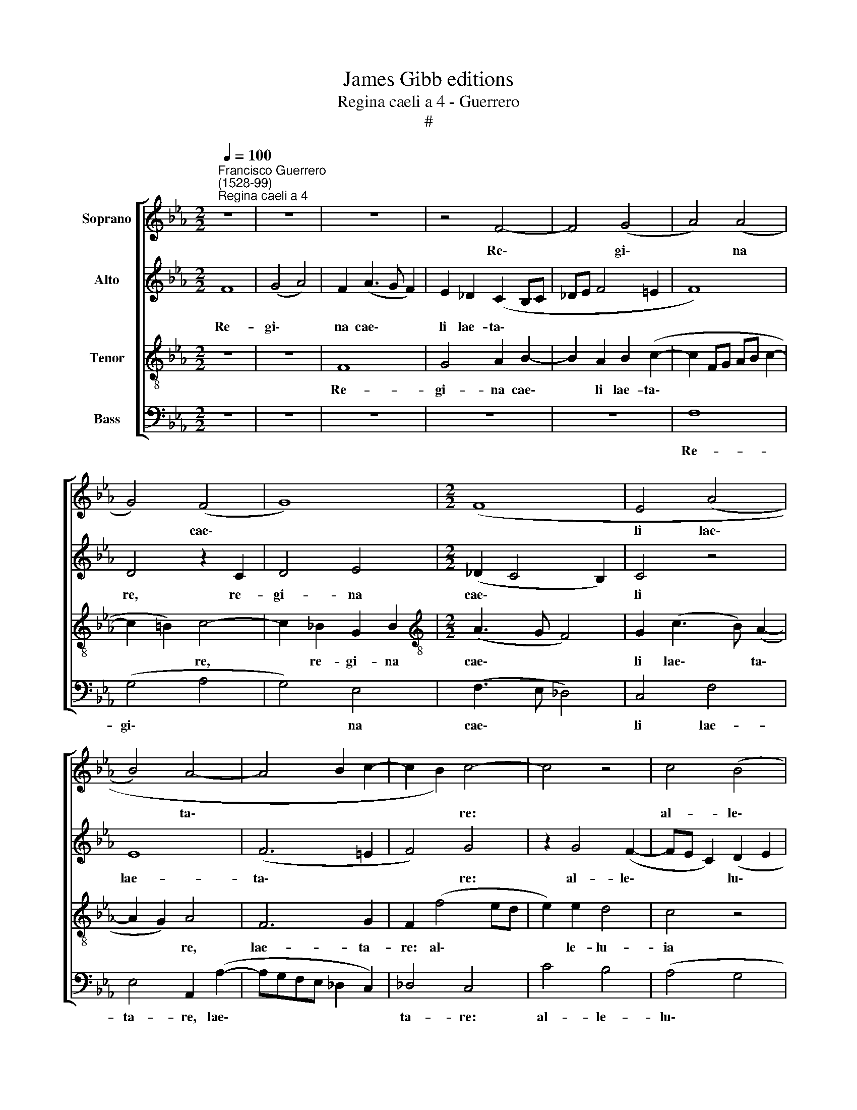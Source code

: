 X:1
T:James Gibb editions
T:Regina caeli a 4 - Guerrero
T:#
%%score [ 1 2 3 4 ]
L:1/8
Q:1/4=100
M:2/2
K:Eb
V:1 treble nm="Soprano"
V:2 treble nm="Alto"
V:3 treble-8 nm="Tenor"
V:4 bass nm="Bass"
V:1
"^Francisco Guerrero\n(1528-99)""^Regina caeli a 4" z8 | z8 | z8 | z4 F4- | F4 (G4 | A4) (A4 | %6
w: |||Re\-|* gi\-|* na|
 G4) (F4 | G8) |[M:2/2] (F8 | E4 (A4 | B4) A4- | A4 B2 c2- | c2 B2) c4- | c4 z4 | c4 (B4 | %15
w: * cae\-|||li lae\-|* ta\-||* * re:||al- le\-|
 A4) (G4- | G4 F4 | =E2 F3 E E2) | F8 | z8 | z8 | (F4 G4) | E4 G4 | (B4 c4- | c2) B2 A4 | G8 | %26
w: * lu\-|||ia.|||Qui\- *|a quem|me\- *|* ru- i-|sti|
 F6 (=E2 | F4 G4 | A4 G2 F2- | F2 =E2) F4- | F4 z4 | z8 | c8 | B4 (c3 B | A2 G2 A2) B2 | %35
w: por- ta\-|||* * re:|||al-|le- lu\- *|* * * ia,|
 (G3 A) B2 (c2- | c2 =B2) c4- | c4 z2 A2 | G2 (A3 GAF | G2 F4 =E2) | F4 c4- | c4 =B4 | c4 e4 | %43
w: al\- * le- lu\-|* * ia,|* al-|le- lu\- * * *||ia. Re\-|* sur-|re- xit|
 f4 (e4 | d4 (c4- | c4 =B4) | c2 e2 c2 d2) | (e_dcB A2 B2) | c8 | z8 | z4 A4 | B4 (A4- | %52
w: sic- ut|* di\-||xit: al- le\- *|lu\- * * * * *|ia.||O-|ra pro|
 A2 G2) F4 | E2 (G3 F E2- | E2 D2) E4 | z8 | (F4 G4) | (A6 G2 | F4 (E3 F | G=A B4 A2) | B8 | %61
w: * * no-|bis De\- * *|* * um:||al\- *|le\- *|* lu\- *||ia,|
 A4 G4 | B4[Q:1/4=99] A4- |[Q:1/4=97] A2[Q:1/4=96] G2[Q:1/4=96] E2[Q:1/4=95] G2- | %64
w: al- le-|lu- ia,|* al- le- lu\-|
[Q:1/4=94] G[Q:1/4=94]F[Q:1/4=93] F4[Q:1/4=91] =E2) |[Q:1/4=88] F16 |] %66
w: |ia.|
V:2
 F8 | (G4 A4) | F2 (A3 G F2) | E2 _D2 (C2 B,C | _DE F4 =E2 | F8) | D4 z2 C2 | D4 E4 | %8
w: Re-|gi\- *|na cae\- * *|li lae- ta\- * *|||re, re-|gi- na|
[M:2/2] (_D2 C4 B,2) | C4 z4 | E8 | (F6 =E2 | F4) G4 | z2 G4 (F2- | FE C2) (D2 E2 | F6 E2 | %16
w: cae\- * *|li|lae-|ta\- *|* re:|al- le\-|* * * lu\- *||
 D2 E2) C4- | C8 | z2 (C4 D2- | D2) B,2 C2 D2 | E2 (F3 E_DC | B,2 C2) D2 E2- | E2 C2 D2 E2 | %23
w: * * ia.||Qui\- *|* a quem me-|ru- i\- * * *|* sti por- ta\-|* re, me- ru-|
 F2 G2 (C3 D | E4) F4 | C4 z4 | z2 F2 G4 | A2 F4 =E2 | (F3 _EDC D2- | D2) B,2 C4 | (D2 CB,) C4- | %31
w: i- sti por\- *|* ta-|re,|qui- a|quem me- ru-|i\- * * * *|* sti por-|ta\- * * re:|
 C4 z2 F2- | F2 =E2 (F2 C2 | E2 _D2) C4 | z4 z2 F2- | F2 =E2 (F2 C2 | E2 D2) C2 A2 | G2 (A3 G F2 | %38
w: * al\-|* le- lu\- *|* * ia,|al\-|* le- lu\- *|* * ia, al-|le- lu\- * *|
 =E2 F2) (C3 D | EDCB, C4) | z2 A2 G2 A2- | A2 G2 F2 F2 | G2 C2 z2 G2 | (FEFG) A2 G2 | B2 B2 A4 | %45
w: * * ia. *||Re- sur- re\-|* xit si- cut|di- xit, re-|sur\- * * * re- xit|sic- ut di-|
 G4 z2 G2- | G2 E2 F4 | E2 A4 F2 | (G2 E2 FGAF | G2 E2) F4 | z2 =E2 F2 F2 | _D2 E2 (C2 F2- | %52
w: xit al\-|* le- lu-|ia, al- le-|lu\- * * * * *|* * ia.|O- ra pro|no- bis De\- *|
 F2 E_DCB, C2- | C2 B,A, G,2 A,2) | B,4 B,2 C2 | D2 E2 F3 E | (D2 C2 B,4) | C4 F,2 G,2 | %58
w: ||um: al- le-|lu- ia, al- le-|lu\- * *|ia, al- le-|
 (A,2 B,2) C4 | z2 F2 G2 F2 | D2 G2 F2 (D2 | C4) B,2 E2 | D2 (F3 E C2 | E3 _D B,2 D2- | %64
w: lu\- * ia,|al- le- lu-|ia, al- le- lu\-|* ia, al-|le- lu\- * *||
 DCA,B, C4) | C16 |] %66
w: |ia.|
V:3
 z8 | z8 | F8 | G4 A2 B2- | B2 A2 B2 (c2- | c2 FG AB c2- | c2 =B2) c4- | c2 _B2 G2 B2 | %8
w: ||Re-|gi- na cae\-|* li lae- ta\-||* * re,|* re- gi- na|
[M:2/2][K:treble-8] (A3 G F4) | G2 (c3 B) (A2- | A2 G2) A4 | F6 G2 | F2 (f4 ed | e2) e2 d4 | %14
w: cae\- * *|li lae\- * ta\-|* * re,|lae- ta-|re: al\- * *|* le- lu-|
 c4 z4 | c8 | B4 (A4- | A2 GF G4) | F8 | z8 | z8 | z4 B4 | c2 A2 B2 c2 | d2 (e3 dcB | %24
w: ia|al-|le- lu\-||ia.|||qui-|a quem me- ru\-|* i\- * * *|
 A2 B2) c2 f2- | f2 e4 d2 | c2 d2 B2 c2- | c2 A2 (B2 c2) | F4 z4 | B6 =A2 | B2 F2 A2 G2 | %31
w: * * sti, qui\-|* a quem|me- ru- i- sti|* por- ta\- *|re:|al- le-|lu- ia, al- le-|
 (FGAB c2 B2 | c4) F4 | z2 f4 =e2 | (f2 c2 e2 _d2) | c4 z4 | z2 G2 (ABcd | e2 f2 c4 | %38
w: lu\- * * * * *|* ia,|al- le-|lu\- * * *|ia,|al- le\- * * *|* lu- ia,|
 z2 (FGAB c2- | cB A2) G2 G2 | F2 f2 =e2 f2- | f2 e2 d2 d2 | cdef g2 e2) | d4 z2 g2- | g2 f4 (e2- | %45
w: al\- * * * *|* * * le- lu-|ia. Re- sur- re\-|* xit si- cut|di\- * * * * *|xit, sic\-|* ut di\-|
 ec e2 d4) | c4 z4 | z2 c2 f2 f2 | (e_dcB ABcA | B2) c4 B2 | c4 F4 | z4 A4 | B4 A4 | (G3 A B2) E2 | %54
w: |xit:|al- le- lu-|ia, * * * * * * *|* al- le-|lu- ia.|O-|ra pro|no\- * * bis|
 F4 E4 | z2 B2 c2 (d2- | de f4 =e2) | f2 (FGAB c2) | (F3 G ABcd | e2 d2) c4 | B2 e2 d2 (f2 | %61
w: De- um:|al- le- lu\-||ia, al\- * * * *|le\- * * * * *|* * lu-|ia, al- le- lu\-|
 f)e c2 e2 (B2- | BAFG AB c2- | c2 B2) G2 (B2- | BA F2 G4) | F16 |] %66
w: * * * ia, al\-||* * le- lu\-||ia.|
V:4
 z8 | z8 | z8 | z8 | z8 | F,8 | (G,4 A,4 | G,4) E,4 | (F,3 E, _D,4) | C,4 F,4 | E,4 A,,2 (A,2- | %11
w: |||||Re-|gi\- *|* na|cae\- * *|li lae-|ta- re, lae\-|
 A,G,F,E, _D,2 C,2) | _D,4 C,4 | C4 B,4 | (A,4 G,4 | F,3 E, C,D,E,F, | G,2 E,2 F,4) | C,8 | %18
w: |ta- re:|al- le-|lu\- *|||ia.|
 z4 (F,4 | G,4) E,2 F,2 | G,2 A,2 B,4- | B,2 A,2 G,4 | A,4 G,2 C2 | (B,2 E,2 A,4- | A,2 G,2) F,4 | %25
w: Qui\-|* a quem|me- ru- i\-|* sti por-|ta- re, por-|ta\- * *|* * re,|
 z2 C4 B,2 | A,2 B,2 G,2 C,2 | F,4 z2 (C2- | C2 A,2) (B,3 A, | G,4) F,4 | z2 F,4 =E,2 | %31
w: qui- a|quem me- ru- i-|sti por\-|* * ta\- *|* re:|al- le-|
 (F,2 C,2 E,2 _D,2) | C,4 z4 | z8 | z2 C4 B,2 | (C4 B,2 A,2) | G,4 z2 F,2 | C2 F,2 (F,G,A,B, | %38
w: lu\- * * *|ia,||al- le-|lu\- * *|ia, al-|le- lu- ia, * * *|
 C4) z2 F,2 | (E,2 F,2) C,4 | F,4 z4 | z8 | z4 C4- | C2 B,2 C4 | G,2 B,2 (F,G,A,B, | C2 C,2) G,4 | %46
w: * al-|le\- * lu-|ia.||Re\-|* sur- re-|xit sic- ut * * *|* * di-|
 C,2 C2 A,2 B,2 | C2 A,2 _D2 D2 | C2 C,2 F,2 F,2 | E,2 C,2 _D,2 D,2 | C,4 z4 | z2 E,2 F,2 F,2 | %52
w: xit: al- le- lu-|ia, al- le- lu-|ia, al- le- lu-|ia, al- le- lu-|ia.|O- ra pro|
 _D,2 E,2 (F,4 | C,2 E,3 _D, C,2) | B,,4 z2 E,2 | F,2 G,2 =A,2 B,2- | B,2 A,2 (G,4 | F,6 E,2) | %58
w: no- bis De\-||um: al-|le- lu- ia, al\-|* le- lu\-||
 _D,4 z2 C,2- | C,2 D,2 E,2 F,2 | G,2 E,2 (B,3 A, | F,2 A,2 E,3 D, | B,,C,D,E, F,3 E,) | %63
w: ia, al\-|* le- lu- ia,|al- le- lu\- *|||
 C,2 E,3 _D, (B,,2 | _D,4 C,4) | F,16 |] %66
w: ia, al- le- lu\-||ia.|

